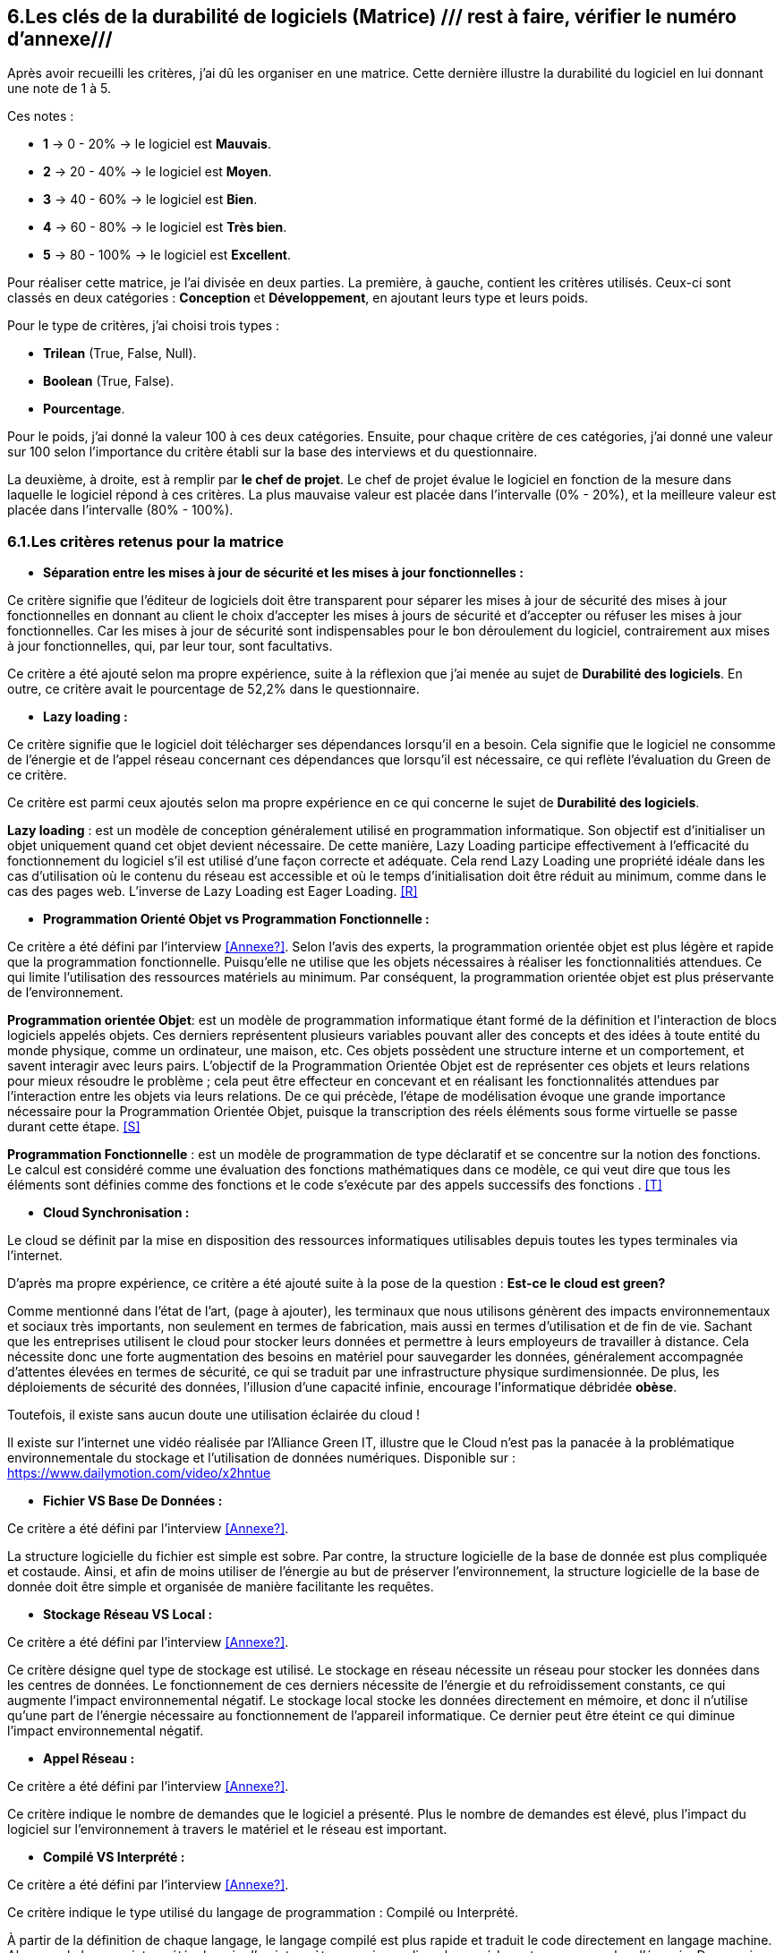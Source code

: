 :imagesdir: ./images

<<<

[#Matrice]
== 6.Les clés de la durabilité de logiciels (Matrice) /// rest à faire, vérifier le numéro d'annexe///

Après avoir recueilli les critères, j'ai dû les organiser en une matrice. Cette dernière illustre la durabilité du logiciel en lui donnant une note de 1 à 5.

Ces notes : 

* *1* -> 0 - 20% -> le logiciel est *Mauvais*. 
* *2* -> 20 - 40% -> le logiciel est *Moyen*.
* *3* -> 40 - 60% -> le logiciel est *Bien*.
* *4* -> 60 - 80% -> le logiciel est *Très bien*. 
* *5* -> 80 - 100% -> le logiciel est *Excellent*.

Pour réaliser cette matrice, je l'ai divisée en deux parties. La première, à gauche, contient les critères utilisés. Ceux-ci sont classés en deux catégories : *Conception* et *Développement*, en ajoutant leurs type et leurs poids.

Pour le type de critères, j'ai choisi trois types : 

* *Trilean* (True, False, Null).
* *Boolean* (True, False).
* *Pourcentage*. 

Pour le poids, j'ai donné la valeur 100 à ces deux catégories. Ensuite, pour chaque critère de ces catégories, j'ai donné une valeur sur 100 selon l'importance du critère établi sur la base des interviews et du questionnaire.

La deuxième, à droite, est à remplir par *le chef de projet*. Le chef de projet évalue le logiciel en fonction de la mesure dans laquelle le logiciel répond à ces critères. La plus mauvaise valeur est placée dans l'intervalle (0% - 20%), et la meilleure valeur est placée dans l'intervalle (80% - 100%).

=== 6.1.Les critères retenus pour la matrice  

* *Séparation entre les mises à jour de sécurité et les mises à jour fonctionnelles :* 

Ce critère signifie que l'éditeur de logiciels doit être transparent pour séparer les mises à jour de sécurité des mises à jour fonctionnelles en donnant au client le choix d'accepter les mises à jours de sécurité et d'accepter ou réfuser les mises à jour fonctionnelles. Car les mises à jour de sécurité sont indispensables pour le bon déroulement du logiciel, contrairement aux mises à jour fonctionnelles, qui, par leur tour, sont facultativs.

Ce critère a été ajouté selon ma propre expérience, suite à la réflexion que j'ai menée au sujet de *Durabilité des logiciels*. En outre, ce critère avait le pourcentage de 52,2% dans le questionnaire.

* *Lazy loading :*

Ce critère signifie que le logiciel doit télécharger ses dépendances lorsqu'il en a besoin. Cela signifie que le logiciel ne consomme de l'énergie et de l'appel réseau concernant ces dépendances que lorsqu'il est nécessaire, ce qui reflète l'évaluation du Green de ce critère.

Ce critère est parmi ceux ajoutés selon ma propre expérience en ce qui concerne le sujet de *Durabilité des logiciels*.

*Lazy loading* : est un modèle de conception généralement utilisé en programmation informatique. Son objectif est d'initialiser un objet uniquement quand cet objet devient nécessaire. De cette manière, Lazy Loading participe effectivement à l'efficacité du fonctionnement du logiciel s'il est utilisé d'une façon correcte et adéquate. Cela rend Lazy Loading une propriété idéale dans les cas d’utilisation où le contenu du réseau est accessible et où le temps d’initialisation doit être réduit au minimum, comme dans le cas des pages web. L’inverse de Lazy Loading est Eager Loading. <<R>>

* *Programmation Orienté Objet vs Programmation Fonctionnelle :*

Ce critère a été défini par l'interview <<Annexe?>>. Selon l'avis des experts, la programmation orientée objet est plus légère et rapide que la programmation fonctionnelle. Puisqu'elle ne utilise que les objets nécessaires à réaliser les fonctionnalitiés attendues. Ce qui limite l'utilisation des ressources matériels au minimum. Par conséquent, la programmation orientée objet est plus préservante de l'environnement.

*Programmation orientée Objet*: est un modèle de programmation informatique étant formé de la définition et l'interaction de blocs logiciels appelés objets. Ces derniers représentent plusieurs variables pouvant aller des concepts et des idées à toute entité du monde physique, comme un ordinateur, une maison, etc. Ces objets possèdent une structure interne et un comportement, et savent interagir avec leurs pairs. L'objectif de la Programmation Orientée Objet est de représenter ces objets et leurs relations pour mieux résoudre le problème ; cela peut être effecteur en concevant et en réalisant les fonctionnalités attendues par l'interaction entre les objets via leurs relations. De ce qui précède, l'étape de modélisation évoque une grande importance nécessaire pour la Programmation Orientée Objet, puisque la transcription des réels éléments sous forme virtuelle se passe durant cette étape. <<S>>

*Programmation Fonctionnelle* :  est un modèle de programmation de type déclaratif et se concentre sur la notion des fonctions. Le calcul est considéré comme une évaluation des fonctions mathématiques dans ce modèle, ce qui veut dire que tous les éléments sont définies comme des fonctions et le code s'exécute par des appels successifs des fonctions . <<T>>

* *Cloud Synchronisation :* 

Le cloud se définit par la mise en disposition des ressources informatiques utilisables depuis toutes les types terminales via l'internet. 

D'après ma propre expérience, ce critère a été ajouté suite à la pose de la question : *Est-ce le cloud est green?*

Comme mentionné dans l'état de l'art, (page à ajouter), les terminaux que nous utilisons génèrent des impacts environnementaux et sociaux très importants, non seulement en termes de fabrication, mais aussi en termes d'utilisation et de fin de vie. Sachant que les entreprises utilisent le cloud pour stocker leurs données et permettre à leurs employeurs de travailler à distance.  Cela nécessite donc une forte augmentation des besoins en matériel pour sauvegarder les données, généralement accompagnée d'attentes élevées en termes de sécurité, ce qui se traduit par une infrastructure physique surdimensionnée. De plus, les déploiements de sécurité des données, l'illusion d'une capacité infinie, encourage l'informatique débridée *obèse*.

Toutefois, il existe sans aucun doute une utilisation éclairée du cloud !

Il existe sur l'internet une vidéo réalisée par l'Alliance Green IT, illustre que le Cloud n’est pas la panacée à la problématique environnementale du stockage et l’utilisation de données numériques. Disponible sur : https://www.dailymotion.com/video/x2hntue

* *Fichier VS Base De Données :*

Ce critère a été défini par l'interview <<Annexe?>>. 

La structure logicielle du fichier est simple est sobre. Par contre, la structure logicielle de la base de donnée est plus compliquée et costaude. Ainsi, et afin de moins utiliser de l'énergie au but de préserver l'environnement, la structure logicielle de la base de donnée doit être simple et organisée de manière facilitante les requêtes.

* *Stockage Réseau VS Local :*

Ce critère a été défini par l'interview <<Annexe?>>.

Ce critère désigne quel type de stockage est utilisé. 
Le stockage en réseau nécessite un réseau pour stocker les données dans les centres de données. Le fonctionnement de ces derniers nécessite de l'énergie et du refroidissement constants, ce qui augmente l'impact environnemental négatif. Le stockage local stocke les données directement en mémoire, et donc il n'utilise qu'une part de l'énergie nécessaire au fonctionnement de l'appareil informatique. Ce dernier peut être éteint ce qui diminue l'impact environnemental négatif. 

* *Appel Réseau :*

Ce critère a été défini par l'interview <<Annexe?>>. 

Ce critère indique le nombre de demandes que le logiciel a présenté. Plus le nombre de demandes est élevé, plus l'impact du logiciel sur l'environnement à travers le matériel et le réseau est important.

* *Compilé VS Interprété :*

Ce critère a été défini par l'interview <<Annexe?>>. 

Ce critère indique le type utilisé du langage de programmation : Compilé ou Interprété.

À partir de la définition de chaque langage, le langage compilé est plus rapide et traduit le code directement en langage machine. Alors que le langage interprété a besoin d'un interprète, ce qui complique la procédure et consomme plus d'énergie. De ce qui précède, le langage compilé est plus favorable en faveur des exigences environnementales.

* *Travail en arrière paln :* 

Ce critère a été ajouté selon ma propre expérience, suite à la réflexion que j'ai menée au sujet de *Durabilité des logiciels*.

Ce critère indique si le logiciel contient des composants qui fonctionnent en arrière paln, c'est-à-dire si le logiciel fonctionne lorsqu'il n'est pas utilisé par l'utilisateur. En effet, un tel logiciel consomme de l'énergie, même s'il est dans un cas inactif. Ce qui annonce que ce critère rend le logiciel moins Green.

* *Lancer automatiquement au démarrage par défaut :*

Ce critère a été défini par le questionnaire avec un pourcentage de 39.1%.

Ce critère signifie que les dépendances de logiciel fonctionnent directement par défaut au moment du démarrage. Donc, ce logiciel consomme de l'énergie et des composants du matériel, bien qu'ils ne soient pas utilisés à la demende de l'utilisateur.

* *Mode Nuit / Jour :* 

Ce critère a été défini par le questionnaire avec un pourcentage de 43.5%.

D'après l'avis d'experts, le mode nuit s'est avéré moins consommateur d'énergie. Ainsi, son utilisation prolonge la vie de la batterie, au contraire, de l'utilisation du mode jour.

* *Optimiser l'utilisation du CPU :*

Ce critère a été défini après avoir obtenu un pourcentage de 39.1%  dans le questionnaire.

Ce critère indique le nombre d'accès au CPU. Plus le nombre d'accès au CPU est élevé, plus la consommation électrique est importante, et plus la durée de vie du CPU est courte.

* *Optimiser l'algorithmie ( Action humaine ) :*

Ce critère a été défini par l'interview <<Annexe?>>. 

Ce critère signifie que si les développeurs ont amélioré des algorithmes déjà existantes, pour améliorer leurs performances en les rendant plus sobres. L'objectif est de diminuer l'utilisation des ressources matérielles et de la consommation d'énergie. Cela rend le logiciel plus Green.

* *Optimiser les instructions de code ( Action compilateur) :*

Ce critère a été défini par l'interview <<Annexe?>>. 

Ce critère détermine si le compilateur, par son amélioration de l'algorithme sans besoin de l'intervention des developpeurs, rend la procédure d'exécution du logiciel est plus green.

Ce critère signifie que si le compilateur a amélioré l'algorithme sans l'intervention des développeurs.

* *Taux I/O RAM VS Disque Dur :* 

Ce critère a été défini par l'interview <<Annexe?>>. 

Ce critère indique le nombre d’accès au RAM et au disque dur. Après avoir consulté l'avis des experts, il est apparent que le disque dur consomme plus d'énergie que le RAM, ce qui rend l'optimisation de l'utilisation du disque dur favorable en faveur de la protéction de l'environnement.

* *Optimiser l'utilisation de la Mémoire :*

Ce critère a été défini après avoir obtenu un pourcentage de 21.7%  dans le questionnaire. 

Ce critère insiste sur l'importance de la sobriété des algorithmes et de la manière dont le logiciel a été programmé, afin de préserver l'environnement. Plus les algorithmes et la manière de prgrammation sont simples et efficaces, moins le logiciel a besoin d'accès à la mémoire, et moins il cosomme de l'énergie.

* *Binaire qui prend de l'espace :* /// reste à faire ///

Ce critère a été difinie par l'interview <<Annexe?>>.

Si la conception ne se concentre pas uniquement sur les besoins, le logiciel sera obèse. Le dernier prendra donc beaucoup d'espace. Ainsi, le logiciel utilisera plus de ressources matérieles sans réel bénéfice de l'utilisateur. Cela rend l'appariel informatique obsolète plus vite. 

* *Pourcentage d'utilisation d'Open Source :*

Ce critère a été ajouté par ma propre expérience et approuvé par le questionnaire avec un pourcentage de 13%.

Ce critère signifie si le logiciel est développé en Open-source ou pas. Son avantage réside dans la capacité des utilisateurs à utiliser le logiciel sans être dépendants de l'éditeur et ses mises à jours. Ces mises à jours rendent souvent les anciens appareils informatiques obsolètes, ce qui nécessite d'en acheter des nouveaux. La capacité des utilisateurs à utiliser des logiciels d'Open-source, à les améliorer, et à les modifier, leur permet de prolonger la durée du vie de leurs appareils informatiques, et par conséquent de protéger l'environnement.

* *Bugs :*

Ce critère a été défini par le questionnaire avec un pourcentage de 20%.

Ce critère signifie si le logiciel comporte beaucoup de bugs, et s'il nécessite une maintenance régulière. Dans ce cas, le logiciel doit être mis à jour régulièrement. Ce dernier rend le logiciel plus obèse, donc plus obsolète. Cela a été bien clarifié selon le premier critère.

* *La mauvaise lisibilité du code pour mieux l’appréhender ( Évolution correction) :*

Suite à la réflexion au sujet de la "Durabilité des logiciels", ce critère est apparu utile à être join aux critères de durabilité selon ma propre expérience.

Ce critère signifie si le logiciel est bien développé, et si le code est bien écrit de manière claire. Cela facilite l'évolution par les développeurs et l'exécution par le compilateur.

.Matrice 
[caption="Figure 3: "]
image::Matrice.jpg[Matrice]

=== 6.2.Cas Pratiques de la matrice

Afin de valider la bonne conception de la matrice, un cas pratique concernant le logiciel mobile "Éco2mix", développé par l'entreprise RTE, a été étudié. les lignes suivantes expliquent les tests effectués de ce cas pratique.

==== 6.2.1.Cas Pratique "Éco2mix"

J'ai fait une interview avec M. Nathaël GALANTE-GRAS, le chef de projet de l'application "Éco2mix". Cette application est accessible à tous, pas seulement aux clients de RTE ou ses agents. Elle est intégrée dans un autre site de RTE, appelé "RTE France". Éco2mix est opérable sur Android et IOS. 

Cette application est dédié à exposer les données de RTE sur les utilisations et la production d'énergie (prod nucléaire, solaire, hydraulique, photovoltaïque...) à la fois en France entier et au niveau des régions administratives et dans certaines métropoles. L'application donne aussi la consommation énergétique moyenne d'une maison en France et la possibilité de la comparer avec celles des individus pour objectif de mieux gérer le bilan énergétique. Les échanges effectués de tous les paramétres électriques au niveau des régions françaises, et celui entre la France avec ses pays voisins, on aussi étaient inclus dans cette application.

La discussion avec M. GALANTE-GRAS a conclu les résultats suivantes : 

* 1er critère a obtenu la valeur 0 - 20% : Éco2mix est souvent supporté par des mises à jour fonctionnelle, et n'est pas toujours supporté par des mises à jour sécurité. Éco2mix ne sépare pas les deux types de mises à jour, ce qui justifie la valeur attribuée. 

* 2ème critère a obtenu la valeur 40 - 60% : Éco2mix interagit avec l'utilisateur en se basant sur des données déjà téléchargées avec le démarrage du logiciel. Puis, au fut et à mesure, Éco2mix télécharge les données nécessaires aux opérations effectuées par l'utilisateur.  

* 3ème critère a obtenu la valeur 60 - 80% : la programmation utilisée est la Programmation orientée Objet.

* 4ème critère a obtenu la valeur 80 - 100% : le cloud ne fait pas partie des caractéristiques techniques d'Éco2mix, ce qui justifie la valeur attribuée.

* 5ème critère a obtenu la valeur 50 - 60% : les données d'Éco2mix sont organisées à la fois en Fichiers et en Base de données.

* 6ème critère a obtenu la valeur 80 - 100% : Éco2mix stocke ses données localement, ce qui lui donne la bonne valeur.

* 7ème critère a obtenu la valeur 20 - 40% : Éxo2mix fait beaucoup de requêtes avec le réseau, ce qui diminue la valeur attribuée.

* 8ème critère a obtenu la valeur 40 - 60% : Éco2mix est codé en Java (Compilé), PHP (interprété) et JavaScript (interprété). Alors, la valeur de ce critère a été choisi à 50%, placée dans l'intervalle : 40 - 60%.

* 9ème critère a obtenu la valeur 60 - 80% : Éco2mix ne travaille pas en arrière plan, à l'exception de quelques processus tel que le processus de notification.

* 10ème critère a obtenu la valeur 20 - 40% : Éco2mix se lance automatiquement au démarrage, afin de réaliser quelques tâches. 

* 11ème critère a obtenu la valeur 0 - 20% : Éco2mix ne supporte pas la caractéristique du mode nuit / jour, ce qui dégrade la valeur de ce critère.

* 12ème critère a obtenu la valeur 60 - 80% : la valeur de ce critère a été attribuée grâce au fait que Éco2mix n'utilise pas énormément le CPU.

* 13ème critère a obtenu la valeur 80 - 100% : Éco2mix est un logiciel plutôt front, donc, la valeur a été attribuée car il n'a y pas beaucoup d'algorithèmes à optimiser.

* 14ème critère a obtenu la valeur 40 - 60% : 

* 15ème critère a obtenu la valeur 60 - 80% : vu qu'Éco2mix est un logiciel mobile et web, il ne utilise pas le Disque Dur, et il n'occupe qu'une petite partie du RAM.

* 16ème critère a obtenu la valeur 60 - 80% : Éco2mix a obteun cette valeur grâce au fait qu'il n'utilise pas beaucoup la mémoire.

* 17ème critère a obtenu la valeur 80 - 100% : Éco2mix est un logiciel largement léger, ainsi son espace binaire est 50Mo. 

* 18ème critère a obtenu la valeur 0 - 20% : Éco2mix a obtenu cette valeur parce qu'il est développé en closed-source.

* 19ème critère a obtenu la valeur 20 - 40% : Éco2mix subit souvent des Bugs.

* 20ème critère a obtenu la valeur 40 - 60% : le code d'Éco2mix est un peu compliqué en quelques sortes.

.Matrice Éco2mix 
[caption="Figure 3: "]
image::Matrice-Eco2mix.jpg[Matrice Éco2mix ]

===== 6.2.1.2.Calcul de durabilité d'Éco2mix

La somme des valeurs de la catégorie de Conception : 20 + 60 + 80 + 100 + 60 + 100 + 40 + 60 + 80 + 40 + 20 = 660 

La note de la catégorie de Conception : 660 / 11 = 60%

Cela signifie que Éco2mix est classé dans la catégorie *Bien* avec la note 3 / 5 selon les classification de durabilité des logiciels établies dans ce mémoire.

La somme des valeurs de la catégorie de Développement : 80 + 100 + 60 + 80 + 80 + 100 + 20 + 40 + 60 = 620 

La note de la catégorie de Conception : 620 / 9 = 69%

Pour cette catégorie Éco2mix est classé dans la catégorie *Très Bien* avec la note 4 / 5 selon les classification de durabilité des logiciels établies dans ce mémoire.

===== 6.2.1.3.Observations et Conclusion

Dans un point de vue de durabilité, Éco2mix est un bon logiciel à la fois dans l'aspect de conception et dans l'aspect de développement. Mon travail me permets de proposer ces recommandations pour améliorer la durabilité d'Éco2mix : 

* Il serait bien si Éco2mix fait la séparation entre les mises à jour de sécurité et les mises à jour fonctionnelles et laisse au client la libérté de choisir le type de mise à jour à installer. 
* Les développeurs ont tout l'intérêt de diminuer le nombre de requêtes avec le réseau, afin d'optimiser la performance environnementale d'Éco2mix.
* La performance énergétique d'Éco2mix est affecté par le manque d'avoir le mode nuit / jour, ainsi, il est apparu utile de traiter cette aspect afin d'améliorer la performance d'Éco2mix.
* D'après le résultat de mon travail, il est apparu que le développement en open-source est plus convenable pour la durabilité des logiciels, en facilitant la maintenance, la modification et l'amélioration du code au niveau de sécurité ainsi que fonctionnelle.
* Les développeurs sont invités à optimiser le code d'Éco2mix afin d'avoir moins de bugs, ce qui augmente sa performance environnemente.
* Le code est écrit dans une mainère assez compliquée, ce qui forme l'intérêt de rendre le code plus facile à lire, à modifier et à améliorer.

Ces recommandations constituent la première étape dans l'amélioration des performances environnementales d'Eco2mix. Les résultats de ce test montrent l'importance de ma matrice issue des travaux de ce mémoire.

Après faire le test, j'ai montré les résultats et mes recommandation au chef de projet d'Éco2mix, et voici son avis : 

"J’ai trouvé le test utile, il m’a permis de cerné les éléments rentrant en compte dans la durabilité d’un logiciel, éléments qui à la réflexion me semblent pertinents. 

Je pense que le résultat du test correspond assez bien à la place d’éCO₂mix sur une échelle de durabilité. La matrice permet de connaître les axes d’amélioration. Certains sont plus ou moins simple à mettre en œuvre(type de programmation), ou non adapté (mode nuit), tandis que d’autres constituent de vrais indices (taille du binaire par exemple)."
